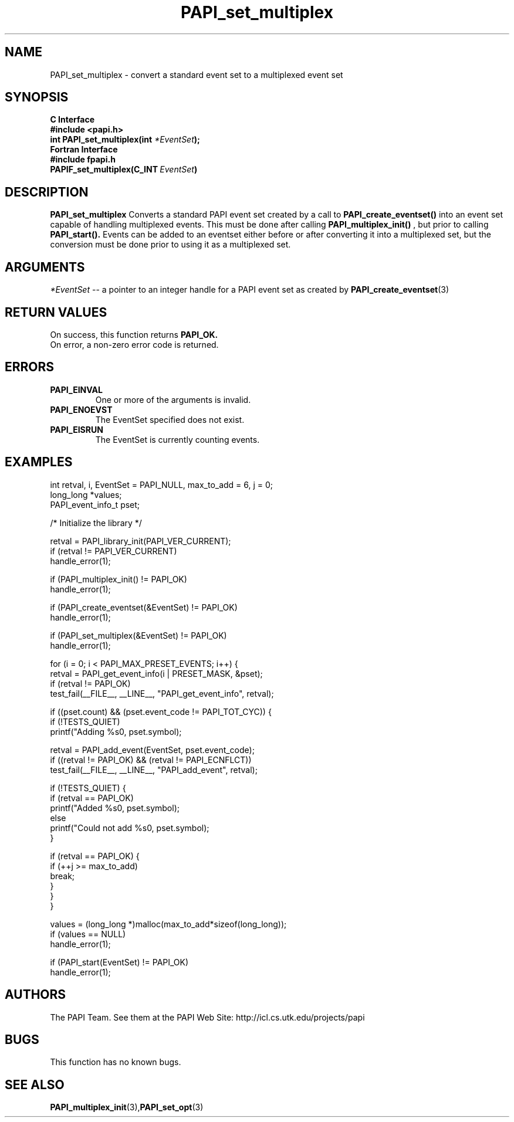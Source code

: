 .\" $Id$
.TH PAPI_set_multiplex 3 "November, 2003" "PAPI Programmer's Reference" "PAPI"

.SH NAME
PAPI_set_multiplex \- convert a standard event set to a multiplexed event set

.SH SYNOPSIS
.B C Interface
.nf
.B #include <papi.h>
.BI "int PAPI_set_multiplex(int " *EventSet ");"
.fi
.B Fortran Interface
.nf
.B #include "fpapi.h"
.BI PAPIF_set_multiplex(C_INT\  EventSet )
.fi

.SH DESCRIPTION
.B "PAPI_set_multiplex" 
Converts a standard PAPI event set created by a call to 
.B PAPI_create_eventset()
into an event set capable of handling multiplexed events. This must be done 
after calling 
.B PAPI_multiplex_init()
, but prior to calling 
.B PAPI_start().
Events can be added to an eventset either before or after converting it into
a multiplexed set, but the conversion must be done prior to using it as a
multiplexed set.

.SH ARGUMENTS
.I "*EventSet"
--  a pointer to an integer handle for a PAPI event set as created by
.BR "PAPI_create_eventset" (3)

.SH RETURN VALUES
On success, this function returns
.B "PAPI_OK."
 On error, a non-zero error code is returned.

.SH ERRORS
.TP
.B "PAPI_EINVAL"
One or more of the arguments is invalid.
.TP
.B "PAPI_ENOEVST"
The EventSet specified does not exist.
.TP
.B "PAPI_EISRUN"
The EventSet is currently counting events.

.SH EXAMPLES
.nf         
.if t .ft CW
  int retval, i, EventSet = PAPI_NULL, max_to_add = 6, j = 0;
  long_long *values;
  PAPI_event_info_t pset;


  /* Initialize the library */

  retval = PAPI_library_init(PAPI_VER_CURRENT);
  if (retval != PAPI_VER_CURRENT)
    handle_error(1);

  if (PAPI_multiplex_init() != PAPI_OK)
    handle_error(1);
  
  if (PAPI_create_eventset(&EventSet) != PAPI_OK)
    handle_error(1);

  if (PAPI_set_multiplex(&EventSet) != PAPI_OK)
    handle_error(1);

     for (i = 0; i < PAPI_MAX_PRESET_EVENTS; i++) {
      retval = PAPI_get_event_info(i | PRESET_MASK, &pset);
      if (retval != PAPI_OK)
         test_fail(__FILE__, __LINE__, "PAPI_get_event_info", retval);

      if ((pset.count) && (pset.event_code != PAPI_TOT_CYC)) {
         if (!TESTS_QUIET)
            printf("Adding %s\n", pset.symbol);

         retval = PAPI_add_event(EventSet, pset.event_code);
         if ((retval != PAPI_OK) && (retval != PAPI_ECNFLCT))
            test_fail(__FILE__, __LINE__, "PAPI_add_event", retval);

         if (!TESTS_QUIET) {
            if (retval == PAPI_OK)
               printf("Added %s\n", pset.symbol);
            else
               printf("Could not add %s\n", pset.symbol);
         }

         if (retval == PAPI_OK) {
            if (++j >= max_to_add)
               break;
         }
      }
   }

  values = (long_long *)malloc(max_to_add*sizeof(long_long));
  if (values == NULL)
    handle_error(1);

  if (PAPI_start(EventSet) != PAPI_OK)
    handle_error(1);
.if t .ft P
.fi         

.SH AUTHORS
The PAPI Team. See them at the PAPI Web Site: 
http://icl.cs.utk.edu/projects/papi

.SH BUGS
This function has no known bugs.

.SH SEE ALSO
.BR PAPI_multiplex_init "(3)," PAPI_set_opt "(3)"

